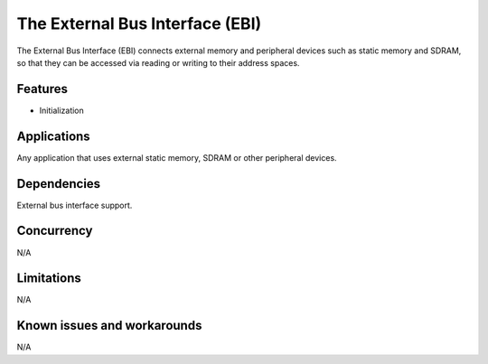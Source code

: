 The External Bus Interface (EBI)
================================

The External Bus Interface (EBI) connects external memory and peripheral devices
such as static memory and SDRAM, so that they can be accessed via reading
or writing to their address spaces.

Features
--------

* Initialization

Applications
------------

Any application that uses external static memory, SDRAM or other peripheral
devices.

Dependencies
------------

External bus interface support.

Concurrency
-----------

N/A

Limitations
-----------

N/A

Known issues and workarounds
----------------------------

N/A
